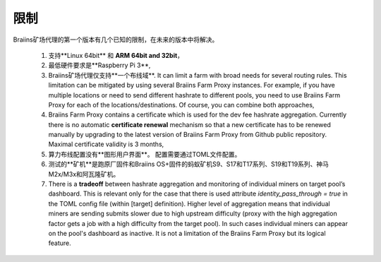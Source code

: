 
.. raw:: html

    <script>
      window.fwSettings={
      'widget_id':77000003511
      };
      !function(){if("function"!=typeof window.FreshworksWidget){var n=function(){n.q.push(arguments)};n.q=[],window.FreshworksWidget=n}}()
    </script>
    <script type='text/javascript' src='https://euc-widget.freshworks.com/widgets/77000003511.js' async defer></script>

###########
限制
###########

.. contents::
  :local:
  :depth: 2

Braiins矿场代理的第一个版本有几个已知的限制，在未来的版本中将解决。

 1.  支持**Linux 64bit** 和 **ARM 64bit and 32bit**，
 2.  最低硬件要求是**Raspberry Pi 3**,
 3.  Braiins矿场代理仅支持**一个布线域**. It can limit a farm with broad needs for several routing rules. This limitation can be mitigated by using several Braiins Farm Proxy instances. For example, if you have multiple locations or need to send different hashrate to different pools, you need to use Braiins Farm Proxy for each of the locations/destinations. Of course, you can combine both approaches,
 4.  Braiins Farm Proxy contains a certificate which is used for the dev fee hashrate aggregation. Currently there is no automatic **certificate renewal** mechanism so that a new certificate has to be renewed manually by upgrading to the latest version of Braiins Farm Proxy from Github public repository. Maximal certificate validity is 3 months,
 5.  算力布线配置没有**图形用户界面**。 配置需要通过TOML文件配置。
 6.  测试的**矿机**是跑原厂固件和Braiins OS+固件的蚂蚁矿机S9、S17和T17系列、S19和T19系列、神马 M2x/M3x和阿瓦隆矿机。
 7.  There is a **tradeoff** between hashrate aggregation and monitoring of individual miners on target pool’s dashboard. This is relevant only for the case that there is used attribute *identity_pass_through = true* in the TOML config file (within [target] definition). Higher level of aggregation means that individual miners are sending submits slower due to high upstream difficulty (proxy with the high aggregation factor gets a job with a high difficulty from the target pool). In such cases individual miners can appear on the pool's dashboard as inactive. It is not a limitation of the Braiins Farm Proxy but its logical feature.
